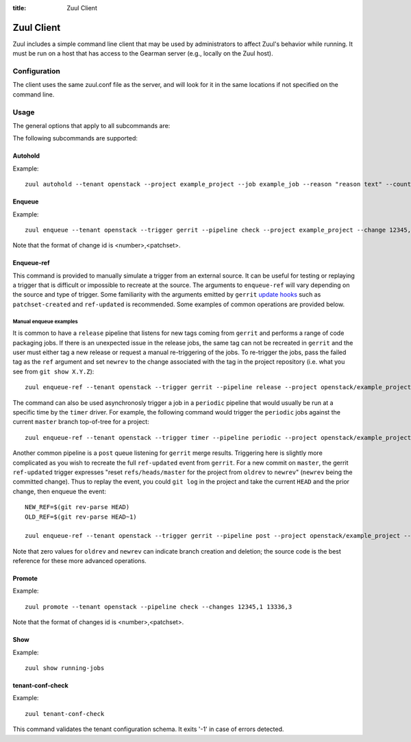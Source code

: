 :title: Zuul Client

Zuul Client
===========

Zuul includes a simple command line client that may be used by
administrators to affect Zuul's behavior while running.  It must be
run on a host that has access to the Gearman server (e.g., locally on
the Zuul host).

Configuration
-------------

The client uses the same zuul.conf file as the server, and will look
for it in the same locations if not specified on the command line.

Usage
-----
The general options that apply to all subcommands are:

.. program-output:: zuul --help

The following subcommands are supported:

Autohold
^^^^^^^^
.. program-output:: zuul autohold --help

Example::

  zuul autohold --tenant openstack --project example_project --job example_job --reason "reason text" --count 1

Enqueue
^^^^^^^
.. program-output:: zuul enqueue --help

Example::

  zuul enqueue --tenant openstack --trigger gerrit --pipeline check --project example_project --change 12345,1

Note that the format of change id is <number>,<patchset>.

Enqueue-ref
^^^^^^^^^^^

.. program-output:: zuul enqueue-ref --help

This command is provided to manually simulate a trigger from an
external source.  It can be useful for testing or replaying a trigger
that is difficult or impossible to recreate at the source.  The
arguments to ``enqueue-ref`` will vary depending on the source and
type of trigger.  Some familiarity with the arguments emitted by
``gerrit`` `update hooks
<https://gerrit-review.googlesource.com/admin/projects/plugins/hooks>`__
such as ``patchset-created`` and ``ref-updated`` is recommended.  Some
examples of common operations are provided below.

Manual enqueue examples
***********************

It is common to have a ``release`` pipeline that listens for new tags
coming from ``gerrit`` and performs a range of code packaging jobs.
If there is an unexpected issue in the release jobs, the same tag can
not be recreated in ``gerrit`` and the user must either tag a new
release or request a manual re-triggering of the jobs.  To re-trigger
the jobs, pass the failed tag as the ``ref`` argument and set
``newrev`` to the change associated with the tag in the project
repository (i.e. what you see from ``git show X.Y.Z``)::

  zuul enqueue-ref --tenant openstack --trigger gerrit --pipeline release --project openstack/example_project --ref refs/tags/X.Y.Z --newrev abc123...

The command can also be used asynchronosly trigger a job in a
``periodic`` pipeline that would usually be run at a specific time by
the ``timer`` driver.  For example, the following command would
trigger the ``periodic`` jobs against the current ``master`` branch
top-of-tree for a project::

  zuul enqueue-ref --tenant openstack --trigger timer --pipeline periodic --project openstack/example_project --ref refs/heads/master

Another common pipeline is a ``post`` queue listening for ``gerrit``
merge results.  Triggering here is slightly more complicated as you
wish to recreate the full ``ref-updated`` event from ``gerrit``.  For
a new commit on ``master``, the gerrit ``ref-updated`` trigger
expresses "reset ``refs/heads/master`` for the project from ``oldrev``
to ``newrev``" (``newrev`` being the committed change).  Thus to
replay the event, you could ``git log`` in the project and take the
current ``HEAD`` and the prior change, then enqueue the event::

  NEW_REF=$(git rev-parse HEAD)
  OLD_REF=$(git rev-parse HEAD~1)

  zuul enqueue-ref --tenant openstack --trigger gerrit --pipeline post --project openstack/example_project --ref refs/heads/master --newrev $NEW_REF --oldrev $OLD_REF

Note that zero values for ``oldrev`` and ``newrev`` can indicate
branch creation and deletion; the source code is the best reference
for these more advanced operations.


Promote
^^^^^^^
.. program-output:: zuul promote --help

Example::

  zuul promote --tenant openstack --pipeline check --changes 12345,1 13336,3

Note that the format of changes id is <number>,<patchset>.

Show
^^^^
.. program-output:: zuul show --help

Example::

  zuul show running-jobs

tenant-conf-check
^^^^^^^^^^^^^^^^^
.. program-output:: zuul tenant-conf-check --help

Example::

  zuul tenant-conf-check

This command validates the tenant configuration schema. It exits '-1' in
case of errors detected.
